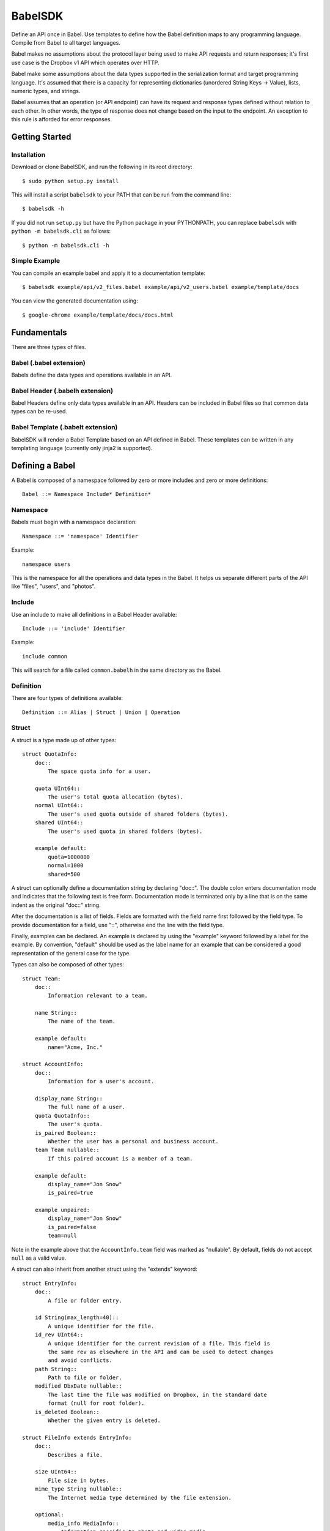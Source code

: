 ****************
BabelSDK
****************

Define an API once in Babel. Use templates to define how the Babel definition
maps to any programming language. Compile from Babel to all target languages.

Babel makes no assumptions about the protocol layer being used to make API
requests and return responses; it's first use case is the Dropbox v1 API which
operates over HTTP.

Babel make some assumptions about the data types supported in the serialization
format and target programming language. It's assumed that there is a capacity
for representing dictionaries (unordered String Keys -> Value), lists, numeric
types, and strings.

Babel assumes that an operation (or API endpoint) can have its request and
response types defined without relation to each other. In other words, the
type of response does not change based on the input to the endpoint. An
exception to this rule is afforded for error responses.

Getting Started
===============

Installation
------------

Download or clone BabelSDK, and run the following in its root directory::

   $ sudo python setup.py install

This will install a script ``babelsdk`` to your PATH that can be run from the
command line::

   $ babelsdk -h

If you did not run ``setup.py`` but have the Python package in your PYTHONPATH,
you can replace ``babelsdk`` with ``python -m babelsdk.cli`` as follows::

   $ python -m babelsdk.cli -h

Simple Example
--------------

You can compile an example babel and apply it to a documentation template::

   $ babelsdk example/api/v2_files.babel example/api/v2_users.babel example/template/docs

You can view the generated documentation using::

   $ google-chrome example/template/docs/docs.html

Fundamentals
============

There are three types of files.

Babel (.babel extension)
------------------------

Babels define the data types and operations available in an API.

Babel Header (.babelh extension)
--------------------------------

Babel Headers define only data types available in an API. Headers can be
included in Babel files so that common data types can be re-used.

Babel Template (.babelt extension)
----------------------------------

BabelSDK will render a Babel Template based on an API defined in Babel. These
templates can be written in any templating language (currently only jinja2 is
supported).

Defining a Babel
================

A Babel is composed of a namespace followed by zero or more includes and zero or more definitions::

   Babel ::= Namespace Include* Definition*

Namespace
---------

Babels must begin with a namespace declaration::

   Namespace ::= 'namespace' Identifier

Example::

   namespace users

This is the namespace for all the operations and data types in the Babel. It
helps us separate different parts of the API like "files", "users", and
"photos".

Include
-------

Use an include to make all definitions in a Babel Header available::

   Include ::= 'include' Identifier

Example::

   include common

This will search for a file called ``common.babelh`` in the same directory
as the Babel.

Definition
----------

There are four types of definitions available::

   Definition ::= Alias | Struct | Union | Operation

Struct
------

A struct is a type made up of other types::

   struct QuotaInfo:
       doc::
           The space quota info for a user.

       quota UInt64::
           The user's total quota allocation (bytes).
       normal UInt64::
           The user's used quota outside of shared folders (bytes).
       shared UInt64::
           The user's used quota in shared folders (bytes).

       example default:
           quota=1000000
           normal=1000
           shared=500

A struct can optionally define a documentation string by declaring "doc::".
The double colon enters documentation mode and indicates that the following
text is free form. Documentation mode is terminated only by a line that is on
the same indent as the original "doc::" string.

After the documentation is a list of fields. Fields are formatted with the field name
first followed by the field type. To provide documentation for a field, use "::", otherwise
end the line with the field type.

Finally, examples can be declared. An example is declared by using the "example" keyword followed
by a label for the example. By convention, "default" should be used as the label name for an
example that can be considered a good representation of the general case for the type.

Types can also be composed of other types::

   struct Team:
       doc::
           Information relevant to a team.

       name String::
           The name of the team.

       example default:
           name="Acme, Inc."

   struct AccountInfo:
       doc::
           Information for a user's account.

       display_name String::
           The full name of a user.
       quota QuotaInfo::
           The user's quota.
       is_paired Boolean::
           Whether the user has a personal and business account.
       team Team nullable::
           If this paired account is a member of a team.

       example default:
           display_name="Jon Snow"
           is_paired=true

       example unpaired:
           display_name="Jon Snow"
           is_paired=false
           team=null


Note in the example above that the ``AccountInfo.team`` field  was marked as "nullable". By default,
fields do not accept ``null`` as a valid value.

A struct can also inherit from another struct using the "extends" keyword::

    struct EntryInfo:
        doc::
            A file or folder entry.

        id String(max_length=40)::
            A unique identifier for the file.
        id_rev UInt64::
            A unique identifier for the current revision of a file. This field is
            the same rev as elsewhere in the API and can be used to detect changes
            and avoid conflicts.
        path String::
            Path to file or folder.
        modified DbxDate nullable::
            The last time the file was modified on Dropbox, in the standard date
            format (null for root folder).
        is_deleted Boolean::
            Whether the given entry is deleted.

    struct FileInfo extends EntryInfo:
        doc::
            Describes a file.

        size UInt64::
            File size in bytes.
        mime_type String nullable::
            The Internet media type determined by the file extension.

        optional:
            media_info MediaInfo::
                Information specific to photo and video media.

        example default:
            id="xyz123"
            id_rev=2
            path="/Photos/flower.jpg"
            size=1234
            mime_type="image/jpg"
            modified="Sat, 28 Jun 2014 18:23:21"
            is_deleted=false

Note the use of the ``optional`` section which denotes that the fields may not
be present. How this is handled is language and implementation specific.

Union
-----

A union in Babel is a tagged union. In its field declarations, a tag name is followed by
a data type::

   struct PhotoInfo:
       doc::
           Photo-specific information derived from EXIF data.

       time_taken DbxDate::
           When the photo was taken.
       lat_long List(data_type=Float) nullable::
           The GPS coordinates where the photo was taken.

       example default:
           time_taken="Sat, 28 Jun 2014 18:23:21"
           lat_long=null

   struct VideoInfo:
       doc::
           Video-specific information derived from EXIF data.

       time_taken DbxDate::
           When the photo was taken.
       lat_long List(data_type=Float) nullable::
           The GPS coordinates where the photo was taken.
       duration Float::
           Length of video in milliseconds.

       example default:
           time_taken="Sat, 28 Jun 2014 18:23:21"
           lat_long=null
           duration=3

   union MediaInfo:
       doc::
           Media specific information.

       photo PhotoInfo
       video VideoInfo

Tags that do not map to a type can be declared. The following example
illustrates::

    struct UpdateParentRev:
        doc::
            On a write conflict, overwrite the existing file if the parent rev matches.

        parent_rev String::
            The revision to be updated.
        auto_rename Boolean::
            Whether the new file should be renamed on a conflict.

        example default:
            parent_rev="abc123"
            auto_rename=false

    union WriteConflictPolicy:
        doc::
            Policy for managing write conflicts.

        reject::
            On a write conflict, reject the new file.
        overwrite::
            On a write conflict, overwrite the existing file.
        rename::
            On a write conflict, rename the new file with a numerical suffix.
        update_if_matching_parent_rev UpdateParentRev::
            On a write conflict, overwrite the existing file.


Primitives
----------

These types exist without having to be declared:

   * Boolean
   * Integers: Int32, Int64, UInt32, UInt64
      * Attributes ``min_value`` and ``max_value`` can be set for more
        restrictive bounding.
   * Float, Double
   * String
      * Attributes ``min_length`` and ``max_length`` can be set.
   * Timestamp
      * The ``format`` attribute must be set to define the format of the
        timestamp.
   * List
      * The ``data_type`` must be set to define the type of elements.

Alias
-----

Sometimes we prefer to use an alias, rather than re-declaring a type over and over again.
For example, the Dropbox API uses a special date format. We can create an alias called
DbxTimestamp, which sets this format, and can be used in struct and union definitions::

   alias DbxTimestamp = Timestamp(format="%a, %d %b %Y %H:%M:%S")

   struct Example:
       doc::
           An example.

       created DbxTimestamp

Operations
----------

Operations map to your API endpoints. You specify a list of data types for the request,
and a list of data types for the response::

    struct AccountInfoRequest:
        doc::
            Input to request.

        account_id String = "me"::
            A user's account identifier. Use "me" to get information for the
            current account.

    op Info:
        doc::
            Get user account information.

        request:
            in AccountInfoRequest

        response:
            info AccountInfo

Note that ``account_id`` was given a default value of ``"me"``. This is useful
for including in generated SDKs.

Each "segment" of a request or response has a name ("in" and "info" above). It is recommended
that this name be used as the name of the accessor in generated SDKs.

The following is an example of an endpoint with two request segments::

    struct FileUploadRequest:
        doc::
            Stub.

        path String::
            The full path to the file you want to write to. It should not point to a folder.
        write_conflict_policy WriteConflictPolicy::
            Action to take if a file already exists at the specified path.

        example default:
            path="Documents/plan.docx"

    op Upload:
        doc::
            Upload a file to dropbox.

        request:
            in FileUploadRequest
            file Binary

        response:
            info FileInfo


Defining a Babel Template
=========================

A Babel template is a file used to auto generate code for a target language. A template
must satisfy the following conditions:

1. The filename must have '.babelt' as its inner extension. For example,
   files.babelt.py

   * This makes it easy to search for a file (especially in an IDE), since
     the prefix is still "files".
   * IDEs that use the outer extension to determine syntax highlighting
     will continue to work.

2. The first line of the file must include ``babelsdk(jinja2)``.

   * You'll want to make the first line a comment in the target language.

      * ``# babelsdk(jinja2)`` for Python
      * ``<!-- babelsdk(jinja2) -->`` for HTML

   * jinja2 is currently the only available generator. But, this allows for
     a pluggable architecture for templating engines.

Jinja2 Templating
-----------------

You'll want to familiarize yourself with templating in `jinja2 <http://jinja.pocoo.org/docs/>`_. Your
template will have access to the ``api`` variable, which maps to the ``babelsdk.api.Api`` object. From
this object, you can access all the defined namespaces, data types, and operations. See the Python
object definition for more information.

You also have access to filters to help tailor the API Definition to the target language. For
example, you can use ``{{ variable }}|class`` to convert the variable to the standard format for
a class (capitalized words). The full list of available filters is:

class
    Converts a name to the format of a class name.
method
    Converts a name to the format of a method name.
type
    Converts a primitive data type to the name of primitive type.
pprint
    Outputs a primitive as a literal.

These filters are tailored per language.

Target SDKs
===========

* Python
* Ruby
* Java
* PHP
* Objective-C

Other Targets
=============

* Web Docs
* Server Input Validation
* Server Output Validation

General Rules
=============

* Clients must accept new fields (ie. fields unknown to it), and ignore them.
* Server should be flexible on missing inputs (backwards compatibility), but strict on what goes out.
